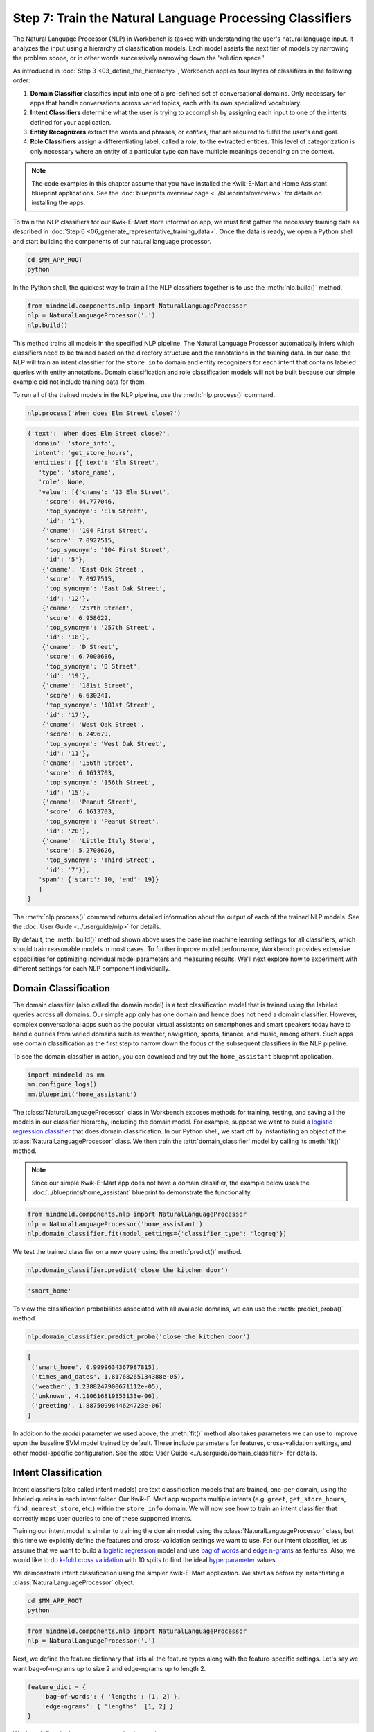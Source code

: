Step 7: Train the Natural Language Processing Classifiers
=========================================================

The Natural Language Processor (NLP) in Workbench is tasked with understanding the user's natural language input. It analyzes the input using a hierarchy of classification models. Each model assists the next tier of models by narrowing the problem scope, or in other words successively narrowing down the 'solution space.'

As introduced in :doc:`Step 3 <03_define_the_hierarchy>`, Workbench applies four layers of classifiers in the following order:

#. **Domain Classifier** classifies input into one of a pre-defined set of conversational domains. Only necessary for apps that handle conversations across varied topics, each with its own specialized vocabulary.

#. **Intent Classifiers** determine what the user is trying to accomplish by assigning each input to one of the intents defined for your application.

#. **Entity Recognizers** extract the words and phrases, or *entities*, that are required to fulfill the user's end goal.

#. **Role Classifiers** assign a differentiating label, called a *role*, to the extracted entities. This level of categorization is only necessary where an entity of a particular type can have multiple meanings depending on the context.

.. note::

   The code examples in this chapter assume that you have installed the Kwik-E-Mart and Home
   Assistant blueprint applications. See the
   :doc:`blueprints overview page <../blueprints/overview>` for details on installing the apps.

To train the NLP classifiers for our Kwik-E-Mart store information app, we must first gather the necessary training data as described in :doc:`Step 6 <06_generate_representative_training_data>`. Once the data is ready, we open a Python shell and start building the components of our natural language processor.

.. code-block:: shell

   cd $MM_APP_ROOT
   python

In the Python shell, the quickest way to train all the NLP classifiers together is to use the :meth:`nlp.build()` method.

.. code-block:: python

   from mindmeld.components.nlp import NaturalLanguageProcessor
   nlp = NaturalLanguageProcessor('.')
   nlp.build()

This method trains all models in the specified NLP pipeline. The Natural Language Processor automatically infers which classifiers need to be trained based on the directory structure and the annotations in the training data. In our case, the NLP will train an intent classifier for the ``store_info`` domain and entity recognizers for each intent that contains labeled queries with entity annotations. Domain classification and role classification models will not be built because our simple example did not include training data for them.

To run all of the trained models in the NLP pipeline, use the :meth:`nlp.process()` command.

.. code-block:: python

   nlp.process('When does Elm Street close?')

.. code-block:: console

   {'text': 'When does Elm Street close?',
    'domain': 'store_info',
    'intent': 'get_store_hours',
    'entities': [{'text': 'Elm Street',
      'type': 'store_name',
      'role': None,
      'value': [{'cname': '23 Elm Street',
        'score': 44.777046,
        'top_synonym': 'Elm Street',
        'id': '1'},
       {'cname': '104 First Street',
        'score': 7.0927515,
        'top_synonym': '104 First Street',
        'id': '5'},
       {'cname': 'East Oak Street',
        'score': 7.0927515,
        'top_synonym': 'East Oak Street',
        'id': '12'},
       {'cname': '257th Street',
        'score': 6.958622,
        'top_synonym': '257th Street',
        'id': '18'},
       {'cname': 'D Street',
        'score': 6.7008686,
        'top_synonym': 'D Street',
        'id': '19'},
       {'cname': '181st Street',
        'score': 6.630241,
        'top_synonym': '181st Street',
        'id': '17'},
       {'cname': 'West Oak Street',
        'score': 6.249679,
        'top_synonym': 'West Oak Street',
        'id': '11'},
       {'cname': '156th Street',
        'score': 6.1613703,
        'top_synonym': '156th Street',
        'id': '15'},
       {'cname': 'Peanut Street',
        'score': 6.1613703,
        'top_synonym': 'Peanut Street',
        'id': '20'},
       {'cname': 'Little Italy Store',
        'score': 5.2708626,
        'top_synonym': 'Third Street',
        'id': '7'}],
      'span': {'start': 10, 'end': 19}}
      ]
   }

The :meth:`nlp.process()` command returns detailed information about the output of each of the trained NLP models. See the :doc:`User Guide <../userguide/nlp>` for details.

By default, the :meth:`build()` method shown above uses the baseline machine learning settings for all classifiers, which should train reasonable models in most cases. To further improve model performance, Workbench provides extensive capabilities for optimizing individual model parameters and measuring results. We'll next explore how to experiment with different settings for each NLP component individually.

.. _domain_classification:

Domain Classification
~~~~~~~~~~~~~~~~~~~~~

The domain classifier (also called the domain model) is a text classification model that is trained using the labeled queries across all domains. Our simple app only has one domain and hence does not need a domain classifier. However, complex conversational apps such as the popular virtual assistants on smartphones and smart speakers today have to handle queries from varied domains such as weather, navigation, sports, finance, and music, among others. Such apps use domain classification as the first step to narrow down the focus of the subsequent classifiers in the NLP pipeline.

To see the domain classifier in action, you can download and try out the ``home_assistant`` blueprint application.

.. code-block:: python

   import mindmeld as mm
   mm.configure_logs()
   mm.blueprint('home_assistant')

The :class:`NaturalLanguageProcessor` class in Workbench exposes methods for training, testing, and saving all the models in our classifier hierarchy, including the domain model. For example, suppose we want to build a `logistic regression classifier <https://en.wikipedia.org/wiki/Logistic_regression>`_ that does domain classification. In our Python shell, we start off by instantiating an object of the :class:`NaturalLanguageProcessor` class. We then train the :attr:`domain_classifier` model by calling its :meth:`fit()` method.

.. note::

   Since our simple Kwik-E-Mart app does not have a domain classifier, the example below uses the
   :doc:`../blueprints/home_assistant` blueprint to demonstrate the functionality.

.. code-block:: python

   from mindmeld.components.nlp import NaturalLanguageProcessor
   nlp = NaturalLanguageProcessor('home_assistant')
   nlp.domain_classifier.fit(model_settings={'classifier_type': 'logreg'})

We test the trained classifier on a new query using the :meth:`predict()` method.

.. code-block:: python

   nlp.domain_classifier.predict('close the kitchen door')

.. code-block:: console

   'smart_home'

To view the classification probabilities associated with all available domains, we can use the :meth:`predict_proba()` method.

.. code-block:: python

   nlp.domain_classifier.predict_proba('close the kitchen door')

.. code-block:: console

   [
    ('smart_home', 0.9999634367987815),
    ('times_and_dates', 1.81768265134388e-05),
    ('weather', 1.2388247900671112e-05),
    ('unknown', 4.110616819853133e-06),
    ('greeting', 1.8875099844624723e-06)
   ]

In addition to the `model` parameter we used above, the :meth:`fit()` method also takes parameters we can use to improve upon the baseline SVM model trained by default. These include parameters for features, cross-validation settings, and other model-specific configuration. See the :doc:`User Guide <../userguide/domain_classifier>` for details.

.. _intent_classification:

Intent Classification
~~~~~~~~~~~~~~~~~~~~~

Intent classifiers (also called intent models) are text classification models that are trained, one-per-domain, using the labeled queries in each intent folder. Our Kwik-E-Mart app supports multiple intents (e.g. ``greet``, ``get_store_hours``, ``find_nearest_store``, etc.) within the ``store_info`` domain. We will now see how to train an intent classifier that correctly maps user queries to one of these supported intents.

Training our intent model is similar to training the domain model using the :class:`NaturalLanguageProcessor` class, but this time we explicitly define the features and cross-validation settings we want to use. For our intent classifier, let us assume that we want to build a `logistic regression <https://en.wikipedia.org/wiki/Logistic_regression>`_ model and use `bag of words <https://en.wikipedia.org/wiki/Bag-of-words_model>`_ and `edge n-grams <https://www.elastic.co/guide/en/elasticsearch/reference/current/analysis-edgengram-tokenizer.html>`_ as features. Also, we would like to do `k-fold cross validation <https://en.wikipedia.org/wiki/Cross-validation_(statistics)#k-fold_cross-validation>`_  with 10 splits to find the ideal `hyperparameter <https://en.wikipedia.org/wiki/Hyperparameter_optimization>`_ values.

We demonstrate intent classification using the simpler Kwik-E-Mart application. We start as before by instantiating a :class:`NaturalLanguageProcessor` object.

.. code-block:: shell

   cd $MM_APP_ROOT
   python

.. code-block:: python

   from mindmeld.components.nlp import NaturalLanguageProcessor
   nlp = NaturalLanguageProcessor('.')

Next, we define the feature dictionary that lists all the feature types along with the feature-specific settings. Let's say we want bag-of-n-grams up to size 2 and edge-ngrams up to length 2.

.. code-block:: python

   feature_dict = {
       'bag-of-words': { 'lengths': [1, 2] },
       'edge-ngrams': { 'lengths': [1, 2] }
   }

We then define the hyperparameter selection settings.

.. code-block:: python

   search_grid = {
     'C': [0.01, 1, 10, 100, 1000],
     'class_bias': [0, 0.3, 0.7, 1]
   }

   hyperparam_settings = {
     'type': 'k-fold',
     'k': 10,
     'grid': search_grid
   }

Finally, we fetch the :attr:`intent_classifier` for the domain we are interested in and call its :meth:`fit()` method to train the model. The code below shows how to train an intent classifier for the ``store_info`` domain in our Kwik-E-Mart app.

.. code-block:: python

   clf = nlp.domains['store_info'].intent_classifier
   clf.fit(model_settings={'classifier_type': 'logreg'},
           features=feature_dict,
           param_selection=hyperparam_settings)


We have now successfully trained an intent classifier for the ``store_info`` domain. If our app had more domains, we would follow the same procedure for those other domains. We can test the trained intent model on a new query by calling its :meth:`predict()` and :meth:`predict_proba()` methods.

.. code-block:: python

   clf.predict('Where is my closest Kwik-E-Mart?')

.. code-block:: console

   'find_nearest_store'

.. code-block:: python

   clf.predict_proba('Where is my closest Kwik-E-Mart?')

.. code-block:: console

   [
       ('find_nearest_store', 0.999995),
       ('get_store_hours', 0.000005),
       ('greet', 0.000000),
       ('exit', 0.000000),
       ('help', 0.000000)
   ]


Once we have experimented with different settings and have an optimized intent model that we are happy with, we persist the trained model to a local file using the :meth:`dump()` method.

.. code-block:: python

   my_app_dump = 'models/experimentation/intent_model_logreg.pkl'
   clf.dump(my_app_dump)

See the :doc:`User Guide <../userguide/intent_classifier>` for a comprehensive list of the different model, feature extraction and hyperparameter settings for training the domain and intent models. The :doc:`User Guide <../userguide/intent_classifier>` also describes how to evaluate trained models using labeled test data.

.. _entity_recognition:

Entity Recognition
~~~~~~~~~~~~~~~~~~

Entity recognizers (also called entity models) are `sequence labeling <https://en.wikipedia.org/wiki/Sequence_labeling>`_ models that are trained per intent using all the annotated queries in a particular intent folder in the ``domains`` directory. The entity recognizer detects the entities within a query, and labels them as one of the pre-defined entity types.

From the model hierarchy we defined for our Kwik-E-Mart app in :ref:`Step 3 <model_hierarchy>`, we can see that the ``get_store_hours`` intent depends on two types of entities. Of these, ``sys_time`` is a system entity that Workbench recognizes automatically. The ``store_name`` entity, on the other hand, requires custom training data and a trained entity model. Let's look at how to use the :class:`NaturalLanguageProcessor` class to train entity recognizers for detecting custom entities in user queries.

In this example we use a `Maximum Entropy Markov Model <https://en.wikipedia.org/wiki/Maximum-entropy_Markov_model>`_, which is a good choice for sequence labeling tasks like entity recognition. The features we use include a *gazetteer* , which is a comprehensive list of popular entity names. `Gazetteers <https://gate.ac.uk/sale/tao/splitch13.html#x18-32600013.1>`_ are among the most powerful and commonly used sources of information in entity recognition models. Our example gazetteer for the ``store_name`` entity type is a list of all the Kwik-E-Mart store names in our catalog, stored in a text file called ``gazetteer.txt`` and located in the appropriate subdirectory of the ``entities`` folder. Workbench automatically utilizes any gazetteer named ``gazetteer.txt`` that is located within an entity folder. The example gazetteer file looks like this:

.. code-block:: text

   3rd Street
   Central Plaza
   East Oak Street
   Elm Street
   Evergreen Terrace
   Main Street
   Main and Market
   Market Square
   Shelbyville
   Spalding Way
   Springfield Mall
   ...

If we had more entity types, we would have gazetteer lists for them, too.

When words in a query fully or partly match a gazetteer entry, that can be used to derive features. This makes gazetteers particularly helpful for detecting entities which might otherwise seem to be a sequence of common nouns, such as `main street`, `main and market`, and so on. Apart from using gazetteer-based features, we'll use the bag of n-grams surrounding the token as additional features. Finally, we'll continue using 10-fold cross validation as before.

Below is the code to instantiate a :class:`NaturalLanguageProcessor` object, define the features, and the hyperparameter selection settings.

.. code-block:: python

   from mindmeld.components.nlp import NaturalLanguageProcessor
   nlp = NaturalLanguageProcessor('.')
   feature_dict = {
     'in-gaz-span-seq': {},
     'bag-of-words-seq':{
         'ngram_lengths_to_start_positions': {
             1: [-1, 0, 1],
             2: [-1, 0, 1]
         }
     }
   }
   search_grid = {
     'C': [0.01, 1, 10, 100, 1000],
     'penalty': ['l1', 'l2']
   }
   hyperparam_settings = {
     'type': 'k-fold',
     'k': 10,
     'grid': search_grid
   }

Next, we get the entity recognizer for the desired intent and invoke its :meth:`fit()` method. We also serialize the trained model to disk for future use.

.. code-block:: python

   recognizer = nlp.domains['store_info'].intents['get_store_hours'].entity_recognizer
   recognizer.fit(model_settings={'classifier_type': 'memm'},
                  features=feature_dict,
                  param_selection=hyperparam_settings)
   recognizer.dump('models/experimentation/entity_model_memm.pkl')

We have now trained and saved the entity recognizer for the ``get_store_hours`` intent. If more entity recognizers were required, we would have repeated the same procedure for each entity in each intent. We test the trained entity recognizer using its :meth:`predict()` method.

.. code-block:: python

   recognizer.predict('When does the store on Elm Street close?')

.. code-block:: console

  (<QueryEntity 'Elm Street' ('store_name') char: [23-32], tok: [5-6]>,)

See the :doc:`User Guide <../userguide/entity_recognizer>` for more about entity recognizer training and evaluation options.

.. _role_classification:

Role Classification
~~~~~~~~~~~~~~~~~~~

Role classifiers (also called role models) are trained per entity using all the annotated queries in a particular intent folder. Roles offer a way to assign an additional distinguishing label to entities of the same type. Our simple Kwik-E-Mart application does not need a role classification layer. However, consider a possible extension to our app, where users can search for stores that open and close at specific times. As we saw in the example in :ref:`Step 6 <roles_example>`, this would require us to differentiate between the two ``sys_time`` entities by recognizing one as an ``open_time`` and the other as a ``close_time``. This can be accomplished by training an entity-specific role classifier that assigns the correct role label for each such ``sys_time`` entity detected by the Entity Recognizer.

Let's walk through the process of using Workbench to train a role classifier for the ``sys_time`` entity type. The workflow is just like the previous classifiers: instantiate a :class:`NaturalLanguageProcessor` object; access the classifier of interest (in this case, the :attr:`role_classifier` for the ``sys_time`` entity); define the machine learning settings; and, call the :meth:`fit()` method of the classifier. For this example, we will just use Workbench's default configuration (Logistic Regression) to train a baseline role classifier without specifying any additional training settings. For the sake of code readability, we retrieve the classifier of interest in two steps: first get the object representing the current intent, then fetch the :attr:`role_classifier` object of the appropriate entity under that intent.

.. note::

   The Kwik-E-Mart blueprint distributed with Workbench does not use role classification. The code
   snippet below shows a possible extension to the app where the ``sys_time`` entity is further
   classified into two different roles.

   For an example you can run readily, see the :ref:`Home Assistant example <ha_role_example>`
   further below.

.. code-block:: python

   from mindmeld.components.nlp import NaturalLanguageProcessor
   nlp = NaturalLanguageProcessor('.')
   get_hours_intent = nlp.domains['store_info'].intents['get_store_hours']
   # Workbench doesn't know about entities until the training queries have been loaded.
   # Load queries for the relevant intent by calling build().
   get_hours_intent.build()
   # Get the role classifier for the 'sys_time' entity
   clf = get_hours_intent.entities['sys_time'].role_classifier
   clf.fit()

Once the classifier is trained, we test it on a new query using the familiar :meth:`predict()` method. The :meth:`predict()` method of the role classifier requires both the full input query and the set of entities predicted by the entity recognizer.

.. code-block:: python

   query = 'Show me stores open between 8 AM and 6 PM.'
   recognizer = get_hours_intent.entity_recognizer
   predicted_entities = recognizer.predict(query)
   clf.predict(query, predicted_entities, 0)

.. code-block:: console

   'open_time'

.. _ha_role_example:

Here is a different example of role classification from the :doc:`../blueprints/home_assistant`
blueprint. The home assistant app leverages roles to correctly implement the functionality of
changing alarms, e.g. "Change my 6 AM alarm to 7 AM".

First, we train the role classifier.

.. code-block:: python

   from mindmeld.components.nlp import NaturalLanguageProcessor
   nlp = NaturalLanguageProcessor(app_path='home_assistant')
   change_alarm_intent = nlp.domains['times_and_dates'].intents['change_alarm']
   change_alarm_intent.build()
   clf = change_alarm_intent.entities['sys_time'].role_classifier
   clf.fit()

We can then test the classifier on a new query.

.. code-block:: python

   query = 'Change my 6 AM alarm to 7 AM'
   recognizer = change_alarm_intent.entity_recognizer
   predicted_entities = recognizer.predict(query)
   clf.predict(query, predicted_entities, 0)

.. code-block:: console

   'old_time'

.. code-block:: python

   clf.predict(query, predicted_entities, 1)

.. code-block:: console

   'new_time'

We can further optimize our baseline role classifier using the training and evaluation options detailed in the :doc:`User Guide <../userguide/role_classifier>`.

.. _entity_resolution:

Entity Resolution
~~~~~~~~~~~~~~~~~

The entity resolver component of MindMeld Workbench maps each identified entity to a canonical value. For example, if your application is used for browsing TV shows, you may want to map both entity strings `funny` and `hilarious` to a pre-defined genre code like `Comedy`. Similarly, in a music app, you may want to resolve both `Elvis` and `The King` to the artist `Elvis Presley (ID=20192)`, while making sure not to get confused by `Elvis Costello (ID=139028)`. Entity resolution can be straightforward for some classes of entities. For others, it can be complex enough to constitute the dominant factor limiting the overall accuracy of your application.

MindMeld Workbench provides advanced capabilities for building a state-of-the-art entity resolver. As discussed in :doc:`Step 6 <06_generate_representative_training_data>`, each entity type can be associated with an optional entity mapping file. This file specifies, for each canonical concept, the alternate names or synonyms with which a user may refer to this concept. In the absence of an entity mapping file, the entity resolver cannot resolve the entity. Instead, it logs a warning and skips adding a :attr:`value` attribute to the entity. For example, the following code illustrates the output of the natural language processor when an entity mapping data file is absent for the ``store_name`` entity:

.. code-block:: python

   from mindmeld.components.nlp import NaturalLanguageProcessor
   nlp = NaturalLanguageProcessor('.')
   nlp.build()
   nlp.process("When does the one on elm open?")

.. code-block:: console

   Failed to resolve entity 'elm' for type 'store_name'
   {
     'domain': 'store_info',
     'entities': [
       {
         'role': None,
         'span': {'end': 23, 'start': 21},
         'text': 'elm',
         'type': 'store_name'
        }
     ],
     'intent': 'get_store_hours',
     'text': 'When does the one on elm open?'
   }

If an entity mapping file is specified, as illustrated in :doc:`Step 6 <06_generate_representative_training_data>`, the entity resolver resolves the entity to a defined ID and canonical name. It assigns these to the :attr:`value` attribute of the entity, in the form of an object. Then the output of the natural language processor could resemble the following.

.. code-block:: python

   from mindmeld.components.nlp import NaturalLanguageProcessor
   nlp = NaturalLanguageProcessor('.')
   nlp.build()
   nlp.process("When does the one on elm open?")

.. code-block:: console

   {
     'domain': 'store_info',
     'entities': [
       {
         'role': None,
         'span': {'end': 23, 'start': 21},
         'text': 'elm',
         'type': 'store_name',
         'value': [{'cname': '23 Elm Street', 'id': '1'}],
        }
     ],
     'intent': 'get_store_hours',
     'text': 'When does the one on elm open?'
   }

As with the other NLP components in Workbench, you can access the individual resolvers for each entity type.

The code below illustrates how to train and evaluate the entity resolver model for the ``store_name`` entity.

.. code-block:: python

   from mindmeld.components.nlp import NaturalLanguageProcessor
   nlp = NaturalLanguageProcessor('.')
   # Workbench doesn't know about entities until the training queries have been loaded.
   # Load queries for the relevant intent by calling build().
   nlp.domains['store_info'].intents['get_store_hours'].build()
   # Get the entity resolver for the entity type of interest.
   resolver = nlp.domains['store_info'].intents['get_store_hours'].entities['store_name'].entity_resolver

   # Train the resolver model using the mapping file, if available.
   resolver.fit()

   # Run the model on a detected entity
   recognizer = nlp.domains['store_info'].intents['get_store_hours'].entity_recognizer
   entities = recognizer.predict('When does the store on Elm Street close?')
   resolver.predict(entities[0])

.. code-block:: console

  [{'cname': '23 Elm Street', 'score': 40.69433, 'top_synonym': 'Elm Street', 'id': '1'}, ...]

See the :doc:`User Guide <../userguide/entity_resolver>` for more about how to evaluate and optimize entity resolution models.
